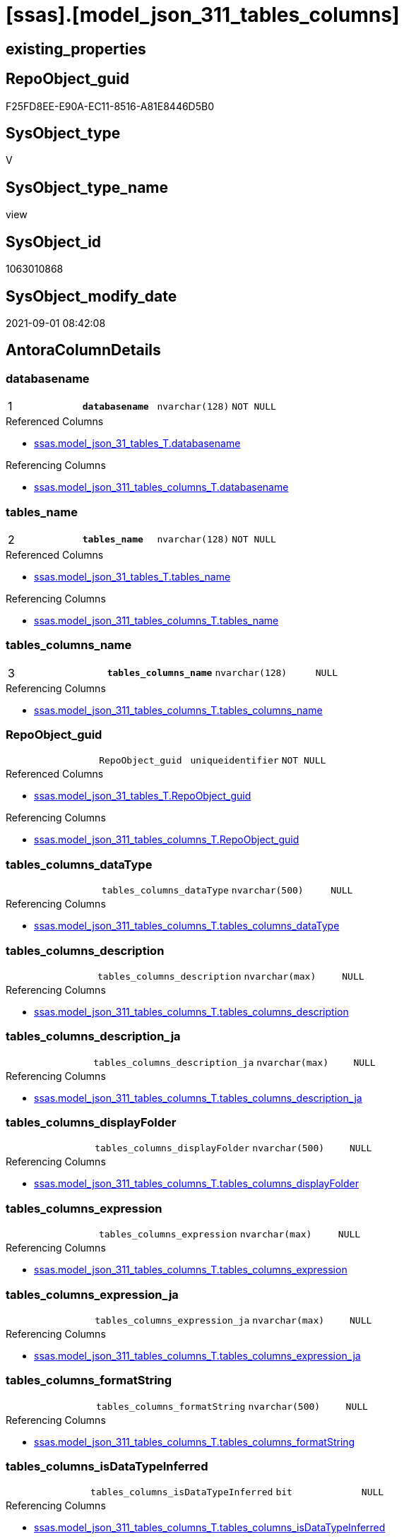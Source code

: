 = [ssas].[model_json_311_tables_columns]

== existing_properties

// tag::existing_properties[]
:ExistsProperty--antorareferencedlist:
:ExistsProperty--antorareferencinglist:
:ExistsProperty--is_repo_managed:
:ExistsProperty--is_ssas:
:ExistsProperty--pk_index_guid:
:ExistsProperty--pk_indexpatterncolumndatatype:
:ExistsProperty--pk_indexpatterncolumnname:
:ExistsProperty--referencedobjectlist:
:ExistsProperty--sql_modules_definition:
:ExistsProperty--FK:
:ExistsProperty--AntoraIndexList:
:ExistsProperty--Columns:
// end::existing_properties[]

== RepoObject_guid

// tag::RepoObject_guid[]
F25FD8EE-E90A-EC11-8516-A81E8446D5B0
// end::RepoObject_guid[]

== SysObject_type

// tag::SysObject_type[]
V 
// end::SysObject_type[]

== SysObject_type_name

// tag::SysObject_type_name[]
view
// end::SysObject_type_name[]

== SysObject_id

// tag::SysObject_id[]
1063010868
// end::SysObject_id[]

== SysObject_modify_date

// tag::SysObject_modify_date[]
2021-09-01 08:42:08
// end::SysObject_modify_date[]

== AntoraColumnDetails

// tag::AntoraColumnDetails[]
[#column-databasename]
=== databasename

[cols="d,m,m,m,m,d"]
|===
|1
|*databasename*
|nvarchar(128)
|NOT NULL
|
|
|===

.Referenced Columns
--
* xref:ssas.model_json_31_tables_T.adoc#column-databasename[+ssas.model_json_31_tables_T.databasename+]
--

.Referencing Columns
--
* xref:ssas.model_json_311_tables_columns_T.adoc#column-databasename[+ssas.model_json_311_tables_columns_T.databasename+]
--


[#column-tables_name]
=== tables_name

[cols="d,m,m,m,m,d"]
|===
|2
|*tables_name*
|nvarchar(128)
|NOT NULL
|
|
|===

.Referenced Columns
--
* xref:ssas.model_json_31_tables_T.adoc#column-tables_name[+ssas.model_json_31_tables_T.tables_name+]
--

.Referencing Columns
--
* xref:ssas.model_json_311_tables_columns_T.adoc#column-tables_name[+ssas.model_json_311_tables_columns_T.tables_name+]
--


[#column-tables_columns_name]
=== tables_columns_name

[cols="d,m,m,m,m,d"]
|===
|3
|*tables_columns_name*
|nvarchar(128)
|NULL
|
|
|===

.Referencing Columns
--
* xref:ssas.model_json_311_tables_columns_T.adoc#column-tables_columns_name[+ssas.model_json_311_tables_columns_T.tables_columns_name+]
--


[#column-RepoObject_guid]
=== RepoObject_guid

[cols="d,m,m,m,m,d"]
|===
|
|RepoObject_guid
|uniqueidentifier
|NOT NULL
|
|
|===

.Referenced Columns
--
* xref:ssas.model_json_31_tables_T.adoc#column-RepoObject_guid[+ssas.model_json_31_tables_T.RepoObject_guid+]
--

.Referencing Columns
--
* xref:ssas.model_json_311_tables_columns_T.adoc#column-RepoObject_guid[+ssas.model_json_311_tables_columns_T.RepoObject_guid+]
--


[#column-tables_columns_dataType]
=== tables_columns_dataType

[cols="d,m,m,m,m,d"]
|===
|
|tables_columns_dataType
|nvarchar(500)
|NULL
|
|
|===

.Referencing Columns
--
* xref:ssas.model_json_311_tables_columns_T.adoc#column-tables_columns_dataType[+ssas.model_json_311_tables_columns_T.tables_columns_dataType+]
--


[#column-tables_columns_description]
=== tables_columns_description

[cols="d,m,m,m,m,d"]
|===
|
|tables_columns_description
|nvarchar(max)
|NULL
|
|
|===

.Referencing Columns
--
* xref:ssas.model_json_311_tables_columns_T.adoc#column-tables_columns_description[+ssas.model_json_311_tables_columns_T.tables_columns_description+]
--


[#column-tables_columns_description_ja]
=== tables_columns_description_ja

[cols="d,m,m,m,m,d"]
|===
|
|tables_columns_description_ja
|nvarchar(max)
|NULL
|
|
|===

.Referencing Columns
--
* xref:ssas.model_json_311_tables_columns_T.adoc#column-tables_columns_description_ja[+ssas.model_json_311_tables_columns_T.tables_columns_description_ja+]
--


[#column-tables_columns_displayFolder]
=== tables_columns_displayFolder

[cols="d,m,m,m,m,d"]
|===
|
|tables_columns_displayFolder
|nvarchar(500)
|NULL
|
|
|===

.Referencing Columns
--
* xref:ssas.model_json_311_tables_columns_T.adoc#column-tables_columns_displayFolder[+ssas.model_json_311_tables_columns_T.tables_columns_displayFolder+]
--


[#column-tables_columns_expression]
=== tables_columns_expression

[cols="d,m,m,m,m,d"]
|===
|
|tables_columns_expression
|nvarchar(max)
|NULL
|
|
|===

.Referencing Columns
--
* xref:ssas.model_json_311_tables_columns_T.adoc#column-tables_columns_expression[+ssas.model_json_311_tables_columns_T.tables_columns_expression+]
--


[#column-tables_columns_expression_ja]
=== tables_columns_expression_ja

[cols="d,m,m,m,m,d"]
|===
|
|tables_columns_expression_ja
|nvarchar(max)
|NULL
|
|
|===

.Referencing Columns
--
* xref:ssas.model_json_311_tables_columns_T.adoc#column-tables_columns_expression_ja[+ssas.model_json_311_tables_columns_T.tables_columns_expression_ja+]
--


[#column-tables_columns_formatString]
=== tables_columns_formatString

[cols="d,m,m,m,m,d"]
|===
|
|tables_columns_formatString
|nvarchar(500)
|NULL
|
|
|===

.Referencing Columns
--
* xref:ssas.model_json_311_tables_columns_T.adoc#column-tables_columns_formatString[+ssas.model_json_311_tables_columns_T.tables_columns_formatString+]
--


[#column-tables_columns_isDataTypeInferred]
=== tables_columns_isDataTypeInferred

[cols="d,m,m,m,m,d"]
|===
|
|tables_columns_isDataTypeInferred
|bit
|NULL
|
|
|===

.Referencing Columns
--
* xref:ssas.model_json_311_tables_columns_T.adoc#column-tables_columns_isDataTypeInferred[+ssas.model_json_311_tables_columns_T.tables_columns_isDataTypeInferred+]
--


[#column-tables_columns_isHidden]
=== tables_columns_isHidden

[cols="d,m,m,m,m,d"]
|===
|
|tables_columns_isHidden
|bit
|NULL
|
|
|===

.Referencing Columns
--
* xref:ssas.model_json_311_tables_columns_T.adoc#column-tables_columns_isHidden[+ssas.model_json_311_tables_columns_T.tables_columns_isHidden+]
--


[#column-tables_columns_isKey]
=== tables_columns_isKey

[cols="d,m,m,m,m,d"]
|===
|
|tables_columns_isKey
|bit
|NULL
|
|
|===

.Referencing Columns
--
* xref:ssas.model_json_311_tables_columns_T.adoc#column-tables_columns_isKey[+ssas.model_json_311_tables_columns_T.tables_columns_isKey+]
--


[#column-tables_columns_isNameInferred]
=== tables_columns_isNameInferred

[cols="d,m,m,m,m,d"]
|===
|
|tables_columns_isNameInferred
|bit
|NULL
|
|
|===

.Referencing Columns
--
* xref:ssas.model_json_311_tables_columns_T.adoc#column-tables_columns_isNameInferred[+ssas.model_json_311_tables_columns_T.tables_columns_isNameInferred+]
--


[#column-tables_columns_isNullable]
=== tables_columns_isNullable

[cols="d,m,m,m,m,d"]
|===
|
|tables_columns_isNullable
|bit
|NULL
|
|
|===

.Referencing Columns
--
* xref:ssas.model_json_311_tables_columns_T.adoc#column-tables_columns_isNullable[+ssas.model_json_311_tables_columns_T.tables_columns_isNullable+]
--


[#column-tables_columns_isUnique]
=== tables_columns_isUnique

[cols="d,m,m,m,m,d"]
|===
|
|tables_columns_isUnique
|bit
|NULL
|
|
|===

.Referencing Columns
--
* xref:ssas.model_json_311_tables_columns_T.adoc#column-tables_columns_isUnique[+ssas.model_json_311_tables_columns_T.tables_columns_isUnique+]
--


[#column-tables_columns_keepUniqueRows]
=== tables_columns_keepUniqueRows

[cols="d,m,m,m,m,d"]
|===
|
|tables_columns_keepUniqueRows
|bit
|NULL
|
|
|===

.Referencing Columns
--
* xref:ssas.model_json_311_tables_columns_T.adoc#column-tables_columns_keepUniqueRows[+ssas.model_json_311_tables_columns_T.tables_columns_keepUniqueRows+]
--


[#column-tables_columns_sortByColumn]
=== tables_columns_sortByColumn

[cols="d,m,m,m,m,d"]
|===
|
|tables_columns_sortByColumn
|nvarchar(500)
|NULL
|
|
|===

.Referencing Columns
--
* xref:ssas.model_json_311_tables_columns_T.adoc#column-tables_columns_sortByColumn[+ssas.model_json_311_tables_columns_T.tables_columns_sortByColumn+]
--


[#column-tables_columns_sourceColumn]
=== tables_columns_sourceColumn

[cols="d,m,m,m,m,d"]
|===
|
|tables_columns_sourceColumn
|nvarchar(500)
|NULL
|
|
|===

.Referencing Columns
--
* xref:ssas.model_json_311_tables_columns_T.adoc#column-tables_columns_sourceColumn[+ssas.model_json_311_tables_columns_T.tables_columns_sourceColumn+]
--


[#column-tables_columns_sourceProviderType]
=== tables_columns_sourceProviderType

[cols="d,m,m,m,m,d"]
|===
|
|tables_columns_sourceProviderType
|nvarchar(500)
|NULL
|
|
|===

.Referencing Columns
--
* xref:ssas.model_json_311_tables_columns_T.adoc#column-tables_columns_sourceProviderType[+ssas.model_json_311_tables_columns_T.tables_columns_sourceProviderType+]
--


[#column-tables_columns_summarizeBy]
=== tables_columns_summarizeBy

[cols="d,m,m,m,m,d"]
|===
|
|tables_columns_summarizeBy
|nvarchar(500)
|NULL
|
|
|===

.Referencing Columns
--
* xref:ssas.model_json_311_tables_columns_T.adoc#column-tables_columns_summarizeBy[+ssas.model_json_311_tables_columns_T.tables_columns_summarizeBy+]
--


[#column-tables_columns_type]
=== tables_columns_type

[cols="d,m,m,m,m,d"]
|===
|
|tables_columns_type
|nvarchar(500)
|NULL
|
|
|===

.Referencing Columns
--
* xref:ssas.model_json_311_tables_columns_T.adoc#column-tables_columns_type[+ssas.model_json_311_tables_columns_T.tables_columns_type+]
--


// end::AntoraColumnDetails[]

== AntoraPkColumnTableRows

// tag::AntoraPkColumnTableRows[]
|1
|*<<column-databasename>>*
|nvarchar(128)
|NOT NULL
|
|

|2
|*<<column-tables_name>>*
|nvarchar(128)
|NOT NULL
|
|

|3
|*<<column-tables_columns_name>>*
|nvarchar(128)
|NULL
|
|





















// end::AntoraPkColumnTableRows[]

== AntoraNonPkColumnTableRows

// tag::AntoraNonPkColumnTableRows[]



|
|<<column-RepoObject_guid>>
|uniqueidentifier
|NOT NULL
|
|

|
|<<column-tables_columns_dataType>>
|nvarchar(500)
|NULL
|
|

|
|<<column-tables_columns_description>>
|nvarchar(max)
|NULL
|
|

|
|<<column-tables_columns_description_ja>>
|nvarchar(max)
|NULL
|
|

|
|<<column-tables_columns_displayFolder>>
|nvarchar(500)
|NULL
|
|

|
|<<column-tables_columns_expression>>
|nvarchar(max)
|NULL
|
|

|
|<<column-tables_columns_expression_ja>>
|nvarchar(max)
|NULL
|
|

|
|<<column-tables_columns_formatString>>
|nvarchar(500)
|NULL
|
|

|
|<<column-tables_columns_isDataTypeInferred>>
|bit
|NULL
|
|

|
|<<column-tables_columns_isHidden>>
|bit
|NULL
|
|

|
|<<column-tables_columns_isKey>>
|bit
|NULL
|
|

|
|<<column-tables_columns_isNameInferred>>
|bit
|NULL
|
|

|
|<<column-tables_columns_isNullable>>
|bit
|NULL
|
|

|
|<<column-tables_columns_isUnique>>
|bit
|NULL
|
|

|
|<<column-tables_columns_keepUniqueRows>>
|bit
|NULL
|
|

|
|<<column-tables_columns_sortByColumn>>
|nvarchar(500)
|NULL
|
|

|
|<<column-tables_columns_sourceColumn>>
|nvarchar(500)
|NULL
|
|

|
|<<column-tables_columns_sourceProviderType>>
|nvarchar(500)
|NULL
|
|

|
|<<column-tables_columns_summarizeBy>>
|nvarchar(500)
|NULL
|
|

|
|<<column-tables_columns_type>>
|nvarchar(500)
|NULL
|
|

// end::AntoraNonPkColumnTableRows[]

== AntoraIndexList

// tag::AntoraIndexList[]

[#index-PK_model_json_311_tables_columns]
=== PK_model_json_311_tables_columns

* IndexSemanticGroup: xref:other/IndexSemanticGroup.adoc#_no_group[no_group]
+
--
* <<column-databasename>>; nvarchar(128)
* <<column-tables_name>>; nvarchar(128)
* <<column-tables_columns_name>>; nvarchar(128)
--
* PK, Unique, Real: 1, 1, 0


[#index-idx_model_json_311_tables_columns_2]
=== idx_model_json_311_tables_columns++__++2

* IndexSemanticGroup: xref:other/IndexSemanticGroup.adoc#_no_group[no_group]
+
--
* <<column-databasename>>; nvarchar(128)
* <<column-tables_name>>; nvarchar(128)
--
* PK, Unique, Real: 0, 0, 0


[#index-idx_model_json_311_tables_columns_3]
=== idx_model_json_311_tables_columns++__++3

* IndexSemanticGroup: xref:other/IndexSemanticGroup.adoc#_no_group[no_group]
+
--
* <<column-databasename>>; nvarchar(128)
--
* PK, Unique, Real: 0, 0, 0

// end::AntoraIndexList[]

== AntoraParameterList

// tag::AntoraParameterList[]

// end::AntoraParameterList[]

== Other tags

source: property.RepoObjectProperty_cross As rop_cross


=== AdocUspSteps

// tag::adocuspsteps[]

// end::adocuspsteps[]


=== AntoraReferencedList

// tag::antorareferencedlist[]
* xref:ssas.model_json_31_tables_T.adoc[]
// end::antorareferencedlist[]


=== AntoraReferencingList

// tag::antorareferencinglist[]
* xref:ssas.model_json_311_tables_columns_T.adoc[]
* xref:ssas.usp_PERSIST_model_json_311_tables_columns_T.adoc[]
// end::antorareferencinglist[]


=== exampleUsage

// tag::exampleusage[]

// end::exampleusage[]


=== exampleUsage_2

// tag::exampleusage_2[]

// end::exampleusage_2[]


=== exampleUsage_3

// tag::exampleusage_3[]

// end::exampleusage_3[]


=== exampleUsage_4

// tag::exampleusage_4[]

// end::exampleusage_4[]


=== exampleUsage_5

// tag::exampleusage_5[]

// end::exampleusage_5[]


=== exampleWrong_Usage

// tag::examplewrong_usage[]

// end::examplewrong_usage[]


=== has_execution_plan_issue

// tag::has_execution_plan_issue[]

// end::has_execution_plan_issue[]


=== has_get_referenced_issue

// tag::has_get_referenced_issue[]

// end::has_get_referenced_issue[]


=== has_history

// tag::has_history[]

// end::has_history[]


=== has_history_columns

// tag::has_history_columns[]

// end::has_history_columns[]


=== is_persistence

// tag::is_persistence[]

// end::is_persistence[]


=== is_persistence_check_duplicate_per_pk

// tag::is_persistence_check_duplicate_per_pk[]

// end::is_persistence_check_duplicate_per_pk[]


=== is_persistence_check_for_empty_source

// tag::is_persistence_check_for_empty_source[]

// end::is_persistence_check_for_empty_source[]


=== is_persistence_delete_changed

// tag::is_persistence_delete_changed[]

// end::is_persistence_delete_changed[]


=== is_persistence_delete_missing

// tag::is_persistence_delete_missing[]

// end::is_persistence_delete_missing[]


=== is_persistence_insert

// tag::is_persistence_insert[]

// end::is_persistence_insert[]


=== is_persistence_truncate

// tag::is_persistence_truncate[]

// end::is_persistence_truncate[]


=== is_persistence_update_changed

// tag::is_persistence_update_changed[]

// end::is_persistence_update_changed[]


=== is_repo_managed

// tag::is_repo_managed[]
0
// end::is_repo_managed[]


=== is_ssas

// tag::is_ssas[]
0
// end::is_ssas[]


=== microsoft_database_tools_support

// tag::microsoft_database_tools_support[]

// end::microsoft_database_tools_support[]


=== MS_Description

// tag::ms_description[]

// end::ms_description[]


=== persistence_source_RepoObject_fullname

// tag::persistence_source_repoobject_fullname[]

// end::persistence_source_repoobject_fullname[]


=== persistence_source_RepoObject_fullname2

// tag::persistence_source_repoobject_fullname2[]

// end::persistence_source_repoobject_fullname2[]


=== persistence_source_RepoObject_guid

// tag::persistence_source_repoobject_guid[]

// end::persistence_source_repoobject_guid[]


=== persistence_source_RepoObject_xref

// tag::persistence_source_repoobject_xref[]

// end::persistence_source_repoobject_xref[]


=== pk_index_guid

// tag::pk_index_guid[]
04B0C093-EC0A-EC11-8516-A81E8446D5B0
// end::pk_index_guid[]


=== pk_IndexPatternColumnDatatype

// tag::pk_indexpatterncolumndatatype[]
nvarchar(128),nvarchar(128),nvarchar(128)
// end::pk_indexpatterncolumndatatype[]


=== pk_IndexPatternColumnName

// tag::pk_indexpatterncolumnname[]
databasename,tables_name,tables_columns_name
// end::pk_indexpatterncolumnname[]


=== pk_IndexSemanticGroup

// tag::pk_indexsemanticgroup[]

// end::pk_indexsemanticgroup[]


=== ReferencedObjectList

// tag::referencedobjectlist[]
* [ssas].[model_json_31_tables_T]
// end::referencedobjectlist[]


=== usp_persistence_RepoObject_guid

// tag::usp_persistence_repoobject_guid[]

// end::usp_persistence_repoobject_guid[]


=== UspExamples

// tag::uspexamples[]

// end::uspexamples[]


=== UspParameters

// tag::uspparameters[]

// end::uspparameters[]

== Boolean Attributes

source: property.RepoObjectProperty WHERE property_int = 1

// tag::boolean_attributes[]

// end::boolean_attributes[]

== sql_modules_definition

// tag::sql_modules_definition[]
[%collapsible]
=======
[source,sql]
----

/*
--get and check existing values

Select
    Distinct
    j2.[Key]
  , j2.Type
From
    ssas.model_json_31_tables                     As T1
    Cross Apply OpenJson ( T1.tables_columns_ja ) As j1
    Cross Apply OpenJson ( j1.Value ) As j2
Order by
    j2.[Key]
  , j2.Type
Go

Select
    T1.*
  , j2.*
From
    ssas.model_json_31_tables                     As T1
    Cross Apply OpenJson ( T1.tables_columns_ja ) As j1
    Cross Apply OpenJson ( j1.Value ) As j2
Go

Select
    j2.*
From
    ssas.model_json_31_tables                     As T1
    Cross Apply OpenJson ( T1.tables_columns_ja ) As j1
    Cross Apply OpenJson ( j1.Value ) As j2
Where
    j2.[Key] = 'description'

Select
    j2.*
From
    ssas.model_json_31_tables                     As T1
    Cross Apply OpenJson ( T1.tables_columns_ja ) As j1
    Cross Apply OpenJson ( j1.Value ) As j2
Where
    j2.[Key] = 'expression'
Go
*/
CREATE View ssas.model_json_311_tables_columns
As
Select
    T1.databasename
  , T1.tables_name
  , T1.RepoObject_guid
  , j2.tables_columns_name
  , j2.tables_columns_dataType
  , j2.tables_columns_description
  , j2.tables_columns_description_ja
  , j2.tables_columns_displayFolder
  , j2.tables_columns_expression
  , j2.tables_columns_expression_ja
  , j2.tables_columns_formatString
  , j2.tables_columns_isDataTypeInferred
  , j2.tables_columns_isHidden
  , j2.tables_columns_isKey
  , j2.tables_columns_isNameInferred
  , j2.tables_columns_isNullable
  , j2.tables_columns_isUnique
  , j2.tables_columns_keepUniqueRows
  , j2.tables_columns_sortByColumn
  , j2.tables_columns_sourceColumn
  , j2.tables_columns_sourceProviderType
  , j2.tables_columns_summarizeBy
  , j2.tables_columns_type
From
    ssas.model_json_31_tables_T                   As T1
    Cross Apply OpenJson ( T1.tables_columns_ja ) As j1
    Cross Apply
    OpenJson ( j1.Value )
    With
    (
        tables_columns_name NVarchar ( 128 ) N'$.name'
      , tables_columns_dataType NVarchar ( 500 ) N'$.dataType'
      , tables_columns_description NVarchar ( Max ) N'$.description'
      , tables_columns_description_ja NVarchar ( Max ) N'$.description' As Json --multiple lines?
      , tables_columns_displayFolder NVarchar ( 500 ) N'$.displayFolder'
      , tables_columns_expression NVarchar ( Max ) N'$.expression'
      , tables_columns_expression_ja NVarchar ( Max ) N'$.expression' As Json   --multiple lines?
      , tables_columns_formatString NVarchar ( 500 ) N'$.formatString'
      , tables_columns_isDataTypeInferred Bit N'$.isDataTypeInferred'
      , tables_columns_isHidden Bit N'$.isHidden'
      , tables_columns_isKey Bit N'$.isKey'
      , tables_columns_isNameInferred Bit N'$.isNameInferred'
      , tables_columns_isNullable Bit N'$.isNullable'
      , tables_columns_isUnique Bit N'$.isUnique'
      , tables_columns_keepUniqueRows Bit N'$.keepUniqueRows'
      , tables_columns_sortByColumn NVarchar ( 500 ) N'$.sortByColumn'
      , tables_columns_sourceColumn NVarchar ( 500 ) N'$.sourceColumn'
      , tables_columns_sourceProviderType NVarchar ( 500 ) N'$.sourceProviderType'
      , tables_columns_summarizeBy NVarchar ( 500 ) N'$.summarizeBy'
      , tables_columns_type NVarchar ( 500 ) N'$.type'
    ) As j2
----
=======
// end::sql_modules_definition[]


